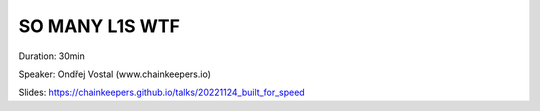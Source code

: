 SO MANY L1S WTF
===============

Duration: 30min

Speaker: Ondřej Vostal (www.chainkeepers.io)

Slides: https://chainkeepers.github.io/talks/20221124_built_for_speed
